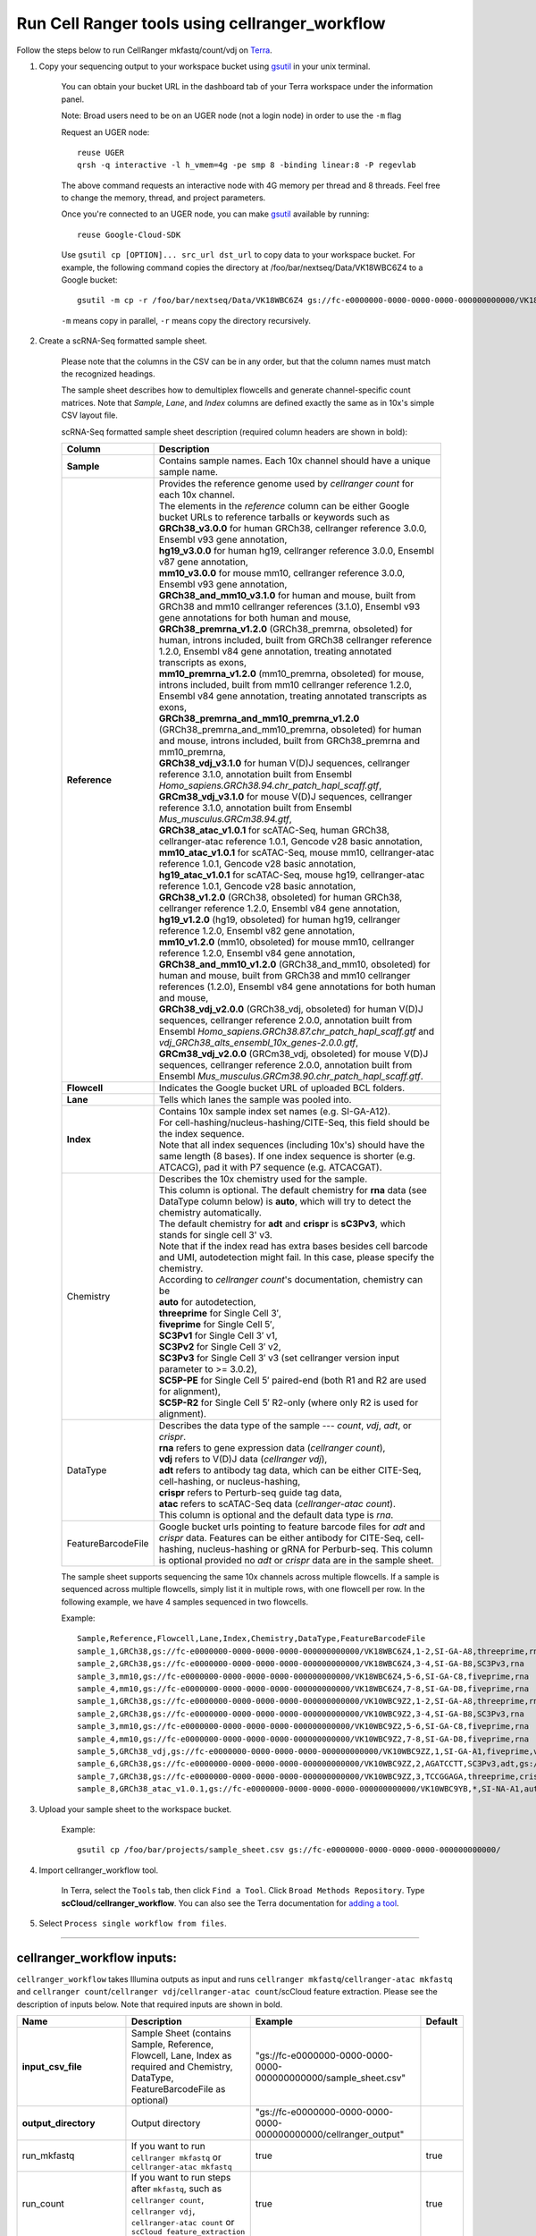 Run Cell Ranger tools using cellranger_workflow
------------------------------------------------


Follow the steps below to run CellRanger mkfastq/count/vdj on Terra_.

#. Copy your sequencing output to your workspace bucket using gsutil_ in your unix terminal.

	You can obtain your bucket URL in the dashboard tab of your Terra workspace under the information panel.

	.. image:: images/google_bucket_link.png
	
	Note: Broad users need to be on an UGER node (not a login node) in order to use the ``-m`` flag

	Request an UGER node::

		reuse UGER
		qrsh -q interactive -l h_vmem=4g -pe smp 8 -binding linear:8 -P regevlab

	The above command requests an interactive node with 4G memory per thread and 8 threads. Feel free to change the memory, thread, and project parameters.

	Once you're connected to an UGER node, you can make gsutil_ available by running::

		reuse Google-Cloud-SDK

	Use ``gsutil cp [OPTION]... src_url dst_url`` to copy data to your workspace bucket.
	For example, the following command copies the directory at /foo/bar/nextseq/Data/VK18WBC6Z4 to a Google bucket::

		gsutil -m cp -r /foo/bar/nextseq/Data/VK18WBC6Z4 gs://fc-e0000000-0000-0000-0000-000000000000/VK18WBC6Z4
	
	``-m`` means copy in parallel, ``-r`` means copy the directory recursively.
	


#. Create a scRNA-Seq formatted sample sheet. 

	Please note that the columns in the CSV can be in any order, but that the column names must match the recognized headings.

	The sample sheet describes how to demultiplex flowcells and generate channel-specific count matrices. Note that *Sample*, *Lane*, and *Index* columns are defined exactly the same as in 10x's simple CSV layout file.

	scRNA-Seq formatted sample sheet description (required column headers are shown in bold):

	.. list-table::
		:widths: 5 30
		:header-rows: 1

		* - Column
		  - Description
		* - **Sample**
		  - Contains sample names. Each 10x channel should have a unique sample name.
		* - **Reference**
		  - 
			| Provides the reference genome used by *cellranger count* for each 10x channel. 
			| The elements in the *reference* column can be either Google bucket URLs to reference tarballs or keywords such as
			| **GRCh38_v3.0.0** for human GRCh38, cellranger reference 3.0.0, Ensembl v93 gene annotation,
			| **hg19_v3.0.0** for human hg19, cellranger reference 3.0.0, Ensembl v87 gene annotation,
			| **mm10_v3.0.0** for mouse mm10, cellranger reference 3.0.0, Ensembl v93 gene annotation,
			| **GRCh38_and_mm10_v3.1.0** for human and mouse, built from GRCh38 and mm10 cellranger references (3.1.0), Ensembl v93 gene annotations for both human and mouse,
			| **GRCh38_premrna_v1.2.0** (GRCh38_premrna, obsoleted) for human, introns included, built from GRCh38 cellranger reference 1.2.0, Ensembl v84 gene annotation, treating annotated transcripts as exons,
			| **mm10_premrna_v1.2.0** (mm10_premrna, obsoleted) for mouse, introns included, built from mm10 cellranger reference 1.2.0, Ensembl v84 gene annotation, treating annotated transcripts as exons,
			| **GRCh38_premrna_and_mm10_premrna_v1.2.0** (GRCh38_premrna_and_mm10_premrna, obsoleted) for human and mouse, introns included, built from GRCh38_premrna and mm10_premrna,
			| **GRCh38_vdj_v3.1.0** for human V(D)J sequences, cellranger reference 3.1.0, annotation built from Ensembl *Homo_sapiens.GRCh38.94.chr_patch_hapl_scaff.gtf*,
			| **GRCm38_vdj_v3.1.0** for mouse V(D)J sequences, cellranger reference 3.1.0, annotation built from Ensembl *Mus_musculus.GRCm38.94.gtf*,
			| **GRCh38_atac_v1.0.1** for scATAC-Seq, human GRCh38, cellranger-atac reference 1.0.1, Gencode v28 basic annotation,
			| **mm10_atac_v1.0.1** for scATAC-Seq, mouse mm10, cellranger-atac reference 1.0.1, Gencode v28 basic annotation,
			| **hg19_atac_v1.0.1** for scATAC-Seq, mouse hg19, cellranger-atac reference 1.0.1, Gencode v28 basic annotation,
			| **GRCh38_v1.2.0** (GRCh38, obsoleted) for human GRCh38, cellranger reference 1.2.0, Ensembl v84 gene annotation,
			| **hg19_v1.2.0** (hg19, obsoleted) for human hg19, cellranger reference 1.2.0, Ensembl v82 gene annotation,
			| **mm10_v1.2.0** (mm10, obsoleted) for mouse mm10, cellranger reference 1.2.0, Ensembl v84 gene annotation,
			| **GRCh38_and_mm10_v1.2.0** (GRCh38_and_mm10, obsoleted) for human and mouse, built from GRCh38 and mm10 cellranger references (1.2.0), Ensembl v84 gene annotations for both human and mouse,
			| **GRCh38_vdj_v2.0.0** (GRCh38_vdj, obsoleted) for human V(D)J sequences, cellranger reference 2.0.0, annotation built from Ensembl *Homo_sapiens.GRCh38.87.chr_patch_hapl_scaff.gtf* and *vdj_GRCh38_alts_ensembl_10x_genes-2.0.0.gtf*,
			| **GRCm38_vdj_v2.0.0** (GRCm38_vdj, obsoleted) for mouse V(D)J sequences, cellranger reference 2.0.0, annotation built from Ensembl *Mus_musculus.GRCm38.90.chr_patch_hapl_scaff.gtf*.
		* - **Flowcell**
		  - Indicates the Google bucket URL of uploaded BCL folders.
		* - **Lane**
		  - Tells which lanes the sample was pooled into.
		* - **Index**
		  - 
			| Contains 10x sample index set names (e.g. SI-GA-A12). 
			| For cell-hashing/nucleus-hashing/CITE-Seq, this field should be the index sequence. 
			| Note that all index sequences (including 10x's) should have the same length (8 bases). If one index sequence is shorter (e.g. ATCACG), pad it with P7 sequence (e.g. ATCACGAT).
		* - Chemistry
		  - 
			| Describes the 10x chemistry used for the sample. 
			| This column is optional. The default chemistry for **rna** data (see DataType column below) is **auto**, which will try to detect the chemistry automatically. 
			| The default chemistry for **adt** and **crispr** is **sC3Pv3**, which stands for single cell 3' v3. 
			| Note that if the index read has extra bases besides cell barcode and UMI, autodetection might fail. In this case, please specify the chemistry.
			| According to *cellranger count*'s documentation, chemistry can be
			| **auto** for autodetection,
			| **threeprime** for Single Cell 3′,
			| **fiveprime** for Single Cell 5′,
			| **SC3Pv1** for Single Cell 3′ v1,
			| **SC3Pv2** for Single Cell 3′ v2,
			| **SC3Pv3** for Single Cell 3′ v3 (set cellranger version input parameter to >= 3.0.2),
			| **SC5P-PE** for Single Cell 5′ paired-end (both R1 and R2 are used for alignment),
			| **SC5P-R2** for Single Cell 5′ R2-only (where only R2 is used for alignment).
		* - DataType
		  - 
			| Describes the data type of the sample --- *count*, *vdj*, *adt*, or *crispr*. 
			| **rna** refers to gene expression data (*cellranger count*), 
			| **vdj** refers to V(D)J data (*cellranger vdj*), 
			| **adt** refers to antibody tag data, which can be either CITE-Seq, cell-hashing, or nucleus-hashing, 
			| **crispr** refers to Perturb-seq guide tag data,
			| **atac** refers to scATAC-Seq data (*cellranger-atac count*).
			| This column is optional and the default data type is *rna*.
		* - FeatureBarcodeFile
		  - Google bucket urls pointing to feature barcode files for *adt* and *crispr* data. Features can be either antibody for CITE-Seq, cell-hashing, nucleus-hashing or gRNA for Perburb-seq. This column is optional provided no *adt* or *crispr* data are in the sample sheet.

	The sample sheet supports sequencing the same 10x channels across multiple flowcells. If a sample is sequenced across multiple flowcells, simply list it in multiple rows, with one flowcell per row. In the following example, we have 4 samples sequenced in two flowcells.

	Example::

		Sample,Reference,Flowcell,Lane,Index,Chemistry,DataType,FeatureBarcodeFile
		sample_1,GRCh38,gs://fc-e0000000-0000-0000-0000-000000000000/VK18WBC6Z4,1-2,SI-GA-A8,threeprime,rna
		sample_2,GRCh38,gs://fc-e0000000-0000-0000-0000-000000000000/VK18WBC6Z4,3-4,SI-GA-B8,SC3Pv3,rna
		sample_3,mm10,gs://fc-e0000000-0000-0000-0000-000000000000/VK18WBC6Z4,5-6,SI-GA-C8,fiveprime,rna
		sample_4,mm10,gs://fc-e0000000-0000-0000-0000-000000000000/VK18WBC6Z4,7-8,SI-GA-D8,fiveprime,rna
		sample_1,GRCh38,gs://fc-e0000000-0000-0000-0000-000000000000/VK10WBC9Z2,1-2,SI-GA-A8,threeprime,rna
		sample_2,GRCh38,gs://fc-e0000000-0000-0000-0000-000000000000/VK10WBC9Z2,3-4,SI-GA-B8,SC3Pv3,rna
		sample_3,mm10,gs://fc-e0000000-0000-0000-0000-000000000000/VK10WBC9Z2,5-6,SI-GA-C8,fiveprime,rna
		sample_4,mm10,gs://fc-e0000000-0000-0000-0000-000000000000/VK10WBC9Z2,7-8,SI-GA-D8,fiveprime,rna
		sample_5,GRCh38_vdj,gs://fc-e0000000-0000-0000-0000-000000000000/VK10WBC9ZZ,1,SI-GA-A1,fiveprime,vdj
		sample_6,GRCh38,gs://fc-e0000000-0000-0000-0000-000000000000/VK10WBC9ZZ,2,AGATCCTT,SC3Pv3,adt,gs://fc-e0000000-0000-0000-0000-000000000000/antibody_index.csv
		sample_7,GRCh38,gs://fc-e0000000-0000-0000-0000-000000000000/VK10WBC9ZZ,3,TCCGGAGA,threeprime,crispr,gs://fc-e0000000-0000-0000-0000-000000000000/crispr_index.csv
		sample_8,GRCh38_atac_v1.0.1,gs://fc-e0000000-0000-0000-0000-000000000000/VK10WBC9YB,*,SI-NA-A1,auto,atac



#. Upload your sample sheet to the workspace bucket.

	Example::

		gsutil cp /foo/bar/projects/sample_sheet.csv gs://fc-e0000000-0000-0000-0000-000000000000/


#. Import cellranger_workflow tool.

	In Terra, select the ``Tools`` tab, then click ``Find a Tool``. Click ``Broad Methods Repository``. Type **scCloud/cellranger_workflow**.
 	You can also see the Terra documentation for `adding a tool`_.

#. Select ``Process single workflow from files``.

	.. image:: images/single_workflow.png

---------------------------------

cellranger_workflow inputs:
^^^^^^^^^^^^^^^^^^^^^^^^^^^^

``cellranger_workflow`` takes Illumina outputs as input and runs ``cellranger mkfastq``/``cellranger-atac mkfastq`` and ``cellranger count``/``cellranger vdj``/``cellranger-atac count``/scCloud feature extraction. Please see the description of inputs below. Note that required inputs are shown in bold.

.. list-table::
	:widths: 5 30 30 5
	:header-rows: 1

	* - Name
	  - Description
	  - Example
	  - Default
	* - **input_csv_file**
	  - Sample Sheet (contains Sample, Reference, Flowcell, Lane, Index as required and Chemistry, DataType, FeatureBarcodeFile as optional)
	  - "gs://fc-e0000000-0000-0000-0000-000000000000/sample_sheet.csv"
	  - 
	* - **output_directory**
	  - Output directory
	  - "gs://fc-e0000000-0000-0000-0000-000000000000/cellranger_output"
	  -
	* - run_mkfastq
	  - If you want to run ``cellranger mkfastq`` or ``cellranger-atac mkfastq``
	  - true
	  - true
	* - run_count
	  - If you want to run steps after ``mkfastq``, such as ``cellranger count``, ``cellranger vdj``, ``cellranger-atac count`` or ``scCloud feature_extraction``
	  - true
	  - true
	* - delete_input_directory
	  - If delete BCL directories after demux. If false, you should delete this folder yourself so as to not incur storage charges 
	  - false
	  - false
	* - force_cells
	  - Force pipeline to use this number of cells, bypassing the cell detection algorithm, mutually exclusive with expect_cells
	  - 6000
	  - 
	* - expect_cells
	  - Expected number of recovered cells. Mutually exclusive with force_cells
	  - 3000
	  - 
	* - secondary
	  - Perform cell ranger secondary analysis (dimensionality reduction, clustering, etc.)
	  - false
	  - false
	* - vdj_denovo
	  - Do not align reads to reference V(D)J sequences before de novo assembly
	  - true
	  - false
	* - vdj_chain
	  - Force the web summary HTML and metrics summary CSV to only report on a particular chain type. The accepted values are: auto for autodetection based on TR vs IG representation, TR for T cell receptors, IG for B cell receptors, all for all chain types
	  - TR
	  - 
	* - scaffold_sequence
	  - Scaffold sequence in sgRNA for Purturb-seq, only used for crispr data type
	  - "GTTTAAGAGCTAAGCTGGAA"
	  - 
	* - max_mismatch
	  - Maximum hamming distance in feature barcodes for the adt task
	  - 3
	  - 3
	* - min_read_ratio
	  - Minimum read count ratio (non-inclusive) to justify a feature given a cell barcode and feature combination, only used for the adt task and crispr data type
	  - 0.1
	  - 0.1
	* - cellranger_version
	  - cellranger version, could be 2.2.0, 3.0.2, 3.1.0
	  - "3.0.2"
	  - "3.0.2"
	* - cellranger_atac_version
	  - cellranger-atac version, currently only 1.0.1
	  - "1.0.1"
	  - "1.0.1"
	* - sccloud_version
	  - scCloud version for extracting feature barcode matrix
	  - "0.8.0"
	  - "0.8.0"
	* - zones
	  - Google cloud zones
	  - "us-east1-b us-east1-c us-east1-d"
	  - "us-east1-b us-east1-c us-east1-d"
	* - num_cpu
	  - Number of cpus to request for one node
	  - 64
	  - 64
	* - atac_num_cpu
	  - Number of cpus for cellranger-atac count
	  - 64
	  - 64
	* - memory
	  - Memory size string
	  - "128G"
	  - "128G"
	* - feature_memory
	  - Optional memory string for extracting feature count matrix
	  - "32G"
	  - "32G"
	* - atac_memory
	  - Memory string for cellranger-atac count
	  - "57.6G"
	  - "57.6G"
	* - mkfastq_disk_space
	  - Optional disk space in gigabytes for mkfastq
	  - 1500
	  - 1500
	* - count_disk_space
	  - Disk space in gigabytes needed for cellranger count
	  - 500
	  - 500
	* - vdj_disk_space
	  - Disk space in gigabytes needed for cellranger vdj
	  - 500
	  - 500
	* - feature_disk_space
	  - Disk space in gigabytes needed for extracting feature count matrix
	  - 100
	  - 100
	* - atac_disk_space
	  - Disk space in gigabytes needed for cellranger-atac count
	  - 500
	  - 500
	* - preemptible
	  - Number of preemptible tries
	  - 2
	  - 2

---------------------------------

cellranger_workflow outputs:
^^^^^^^^^^^^^^^^^^^^^^^^^^^^^

See the table below for important *Cell Ranger mkfastq/count* outputs.


.. list-table::
	:widths: 5 5 10
	:header-rows: 1

	* - Name
	  - Type
	  - Description
	* - output_fastqs_directory
	  - Array[String]
	  - A list of google bucket urls containing FASTQ files, one url per flowcell.
	* - output_count_directory
	  - Array[String]
	  - A list of google bucket urls containing count matrices, one url per sample.
	* - output_vdj_directory
	  - Array[String]
	  - A list of google bucket urls containing vdj results, one url per sample.
	* - output_adt_directory
	  - Array[String]
	  - A list of google bucket urls containing adt count matrices, one url per sample.
	* - output_atac_count_directory
	  - Array[String]
	  - A list of google bucket urls containing cellranger-atac count results, one url per sample.
	* - metrics_summaries
	  - File
	  - A excel spreadsheet containing QCs for each sample.
	* - output_web_summary
	  - Array[File]
	  - A list of htmls visualizing QCs for each sample (cellranger count output).
	* - count_matrix
	  - String
	  - gs url for a template count_matrix.csv to run scCloud.

---------------------------------

Only run the count part
^^^^^^^^^^^^^^^^^^^^^^^

Sometimes, users might want to perform demultiplexing locally and only run the count part on the cloud. This section describes how to only run the count part via ``cellranger_workflow``.

#. Copy your FASTQ files to the workspace using gsutil in your unix terminal. 

	You should upload folders of FASTQS. Each folder should contain all FASTQ files for one sample.

	Example::

		gsutil -m cp -r /foo/bar/fastq_path/K18WBC6Z4 gs://fc-e0000000-0000-0000-0000-000000000000/K18WBC6Z4_fastq



#. Create scRNA-Seq formatted sample sheet for cell ranger count only (required column headers are shown in bold):

	.. list-table::
		:widths: 5 30
		:header-rows: 1

		* - Column
		  - Description
		* - **Sample**
		  - Contains sample names. Each 10x channel should have a unique sample name.
		* - **Reference**
		  - 
			| Provides the reference genome used by *cellranger count* for each 10x channel. 
			| The elements in the *reference* column can be either Google bucket URLs to reference tarballs or keywords such as
			| **GRCh38** for human GRCh38, cellranger reference 1.2.0, Ensembl v84 gene annotation,
			| **hg19** for human hg19, cellranger reference 1.2.0, Ensembl v82 gene annotation,
			| **mm10** for mouse mm10, cellranger reference 1.2.0, Ensembl v84 gene annotation,
			| **GRCh38_and_mm10** for human and mouse, built from GRCh38 and mm10 cellranger references (1.2.0), Ensembl v84 gene annotations for both human and mouse,
			| **GRCh38_premrna** for human, introns included, built from GRCh38 cellranger reference 1.2.0, Ensembl v84 gene annotation, treating annotated transcripts as exons,
			| **mm10_premrna** for mouse, introns included, built from mm10 cellranger reference 1.2.0, Ensembl v84 gene annotation, treating annotated transcripts as exons,
			| **GRCh38_premrna_and_mm10_premrna** for human and mouse, introns included, built from GRCh38_premrna and mm10_premrna,
			| **GRCh38_vdj** for human V(D)J sequences, cellranger reference 2.0.0, annotation built from *Homo_sapiens.GRCh38.87.chr_patch_hapl_scaff.gtf* and *vdj_GRCh38_alts_ensembl_10x_genes-2.0.0.gtf*,
			| **GRCm38_vdj** for mouse V(D)J sequences, cellranger reference 2.0.0, annotation built from *Mus_musculus.GRCm38.90.chr_patch_hapl_scaff.gtf*,
			| **GRCh38_v3.0.0** for human GRCh38, cellranger reference 3.0.0, Ensembl v93 gene annotation,
			| **GRCh38_premrna_v3.0.0** for human GRCh38, introns included, cellranger reference 3.0.0, Ensembl v93 gene annotation, treating annotated transcripts as exons,
			| **hg19_v3.0.0** for human hg19, cellranger reference 3.0.0, Ensembl v87 gene annotation,
			| **mm10_v3.0.0** for mouse mm10, cellranger reference 3.0.0, Ensembl v93 gene annotation,
			| **GRCh38_atac_v1.0.1** for scATAC-Seq, human GRCh38, cellranger-atac reference 1.0.1, Gencode v28 basic annotation,
			| **mm10_atac_v1.0.1** for scATAC-Seq, mouse mm10, cellranger-atac reference 1.0.1, Gencode v28 basic annotation.
		* - **Flowcell**
		  - Indicates the Google bucket URL of the uploaded FASTQ folders. The full path to the FASTQ files is FlowCell/Sample
		* - Chemistry
		  -
			| Describes the 10x chemistry used for the sample. 
			| This column is optional. The default chemistry for **rna** data (see DataType column below) is **auto**, which will try to detect the chemistry automatically. 
			| The default chemistry for **adt** and **crispr** is **sC3Pv3**, which stands for single cell 3' v3. 
			| Note that if the index read has extra bases besides cell barcode and UMI, autodetection might fail. In this case, please specify the chemistry.
			| According to *cellranger count*'s documentation, chemistry can be
			| **auto** for autodetection,
			| **threeprime** for Single Cell 3′,
			| **fiveprime** for Single Cell 5′,
			| **SC3Pv1** for Single Cell 3′ v1,
			| **SC3Pv2** for Single Cell 3′ v2,
			| **SC3Pv3** for Single Cell 3′ v3,
			| **SC5P-PE** for Single Cell 5′ paired-end (both R1 and R2 are used for alignment),
			| **SC5P-R2** for Single Cell 5′ R2-only (where only R2 is used for alignment).
		* - DataType
		  -
			| Describes the data type of the sample --- *count*, *vdj*, *adt*, *crispr*, or *atac*. 
			| **count** refers to gene expression data (*cellranger count*), 
			| **vdj** refers to V(D)J data (*cellranger vdj*), 
			| **adt** refers to antibody tag data, which can be either CITE-Seq, cell-hashing, or nucleus-hashing,
			| **crispr** refers to Perturb-seq data, and
			| **atac** refers to scATAC-Seq data (*cellranger-atac count*).
			| This column is optional and the default data type is *rna*.
		* - FeatureBarcodeFile
		  - Google bucket urls pointing to feature barcode files for *adt* and *crispr* data. This column is optional provided no *adt* or *crispr* data are in the sample sheet.

	In the following example sample_1 is sequenced on 2 flowcells. The FASTQ files for flowcell_1 are located at gs://fc-e0000000-0000-0000-0000-000000000000/flowcell_1/sample_1 while the FASTQ files for flowcell_2 are located at gs://fc-e0000000-0000-0000-0000-000000000000/flowcell_2_sample1::

		Sample,Reference,Flowcell
		sample_1,GRCh38,gs://fc-e0000000-0000-0000-0000-000000000000/flowcell_1
		sample_1,GRCh38,gs://fc-e0000000-0000-0000-0000-000000000000/flowcell_2

#. Set optional input ``run_mkfastq`` to ``false``.

---------------------------------

Extract feature count matrices from CITE-Seq/Cell-hashing/Nucleus-hashing/Perturb-seq assays
^^^^^^^^^^^^^^^^^^^^^^^^^^^^^^^^^^^^^^^^^^^^^^^^^^^^^^^^^^^^^^^^^^^^^^^^^^^^^^^^^^^^^^^^^^^^

``cellranger_workflow`` can optionally extract feature count matrices from *CITE-Seq/Cell-hashing/Nucleus-hashing/Perturb-seq* assays. For *CITE-Seq/Cell-hashing/Nucleus-hashing*, the feature refers to antibody. Note that for *CITE-Seq/Cell-hashing*, only Biolegend TotalSeq-A is supported. For *Perturb-seq*, the feature refers to guide RNA. To extract feature count matrices, please follow the instructions below.

Instructions to configure ``cellranger_workflow``
++++++++++++++++++++++++++++++++++++++++++++++++++++++

#. Prepare one feature barcode file per assay and upload the files to the Google bucket.

	Prepare a CSV file with the following format: feature_barcode,feature_name.
	See below for an example::

		TTCCTGCCATTACTA,sample_1
		CCGTACCTCATTGTT,sample_2
		GGTAGATGTCCTCAG,sample_3
		TGGTGTCATTCTTGA,sample_4

	The above file describes a cell-hashing application with 4 samples.

#. Add assay information into the sample sheet.

	See below for an example::

		Sample,Reference,Flowcell,Lane,Index,Chemistry,DataType,FeatureBarcodeFile
		sample_1_rna,GRCh38,gs://fc-e0000000-0000-0000-0000-000000000000/VK18WBC6Z4,1-2,SI-GA-A8,threeprime,count
		sample_1_adt,GRCh38,gs://fc-e0000000-0000-0000-0000-000000000000/VK18WBC6Z4,1-2,ATTACTCG,threeprime,adt,gs://fc-e0000000-0000-0000-0000-000000000000/antibody_index.csv
		sample_2_adt,GRCh38,gs://fc-e0000000-0000-0000-0000-000000000000/VK18WBC6Z4,3-4,TCCGGAGA,SC3Pv3,adt,gs://fc-e0000000-0000-0000-0000-000000000000/antibody_index.csv
		sample_3_crispr,GRCh38,gs://fc-e0000000-0000-0000-0000-000000000000/VK18WBC6Z4,5-6,CGCTCATT,SC3Pv3,crispr,gs://fc-e0000000-0000-0000-0000-000000000000/crispr_index.csv

	In the above sample sheet, the first line describes the normal 3' RNA assay. The second line describes its associated antibody tag data, which can from either a CITE-Seq, cell-hashing, or nucleus-hashing experiment. Note that for the tag data, the *Index* field is different. The index for tag and crispr data should be Illumina index primer sequence (e.g. D701 in line two). In addition, the *DataType* field is changed to *adt*. The third line describes another tag data, which is in 10x genomics' V3 chemistry. For tag and crispr data, it is important to explicitly state the chemistry (e.g. *SC3Pv3*). The last line describes one gRNA guide data for Perturb-seq (see the *crispr* in *DataType* field). Note that it is users' responsibility to avoid index collision between 10x genomics' RNA indexes (e.g. SI-GA-A8) and Illumina index sequences for tag and crispr data (e.g. ATTACTCG).


#. Fill in the ADT-specific parameters:

	.. list-table::
		:widths: 5 30 30 5
		:header-rows: 1

		* - Name
		  - Description
		  - Example
		  - Default
		* - scaffold_sequence
		  - Scaffold sequence in sgRNA for Purturb-seq, only used for crispr data type
		  - "GTTTAAGAGCTAAGCTGGAA"
		  - 
		* - max_mismatch
		  - Maximum hamming distance in feature barcodes for the adt task
		  - 3
		  - 3
		* - min_read_ratio
		  - Minimum read count ratio (non-inclusive) to justify a feature given a cell barcode and feature combination, only used for the adt task and crispr data type
		  - 0.1
		  - 0.1
		* - adt_memory
		  - Optional memory in GB for extracting ADT count matrix
		  - 32
		  - 32
		* - adt_disk_space
		  - Optional disk space needed for extracting ADT count matrix
		  - 100
		  - 100

Parameters used for feature count matrix extraction
+++++++++++++++++++++++++++++++++++++++++++++++++++

If the chemistry is V2, `10x genomics v2 cell barcode white list`_ will be used, a hamming distance of 1 is allowed for matching cell barcodes, and the UMI length is 10. 
If the chemistry is V3, `10x genomics v3 cell barcode white list`_ will be used, a hamming distance of 0 is allowed for matching cell barcodes, and the UMI length is 12.

For Perturb-seq data, a small number of sgRNA protospace sequences will be sequenced ultra-deeply and we may have PCR chimeric reads. Therefore, we generate filtered feature count matrices as well in a data driven manner: 

We first plot the histogram of UMIs with certain number of read counts. The number of UMIs with x supporting reads decreases when x increases. We start from x = 1 and if we find that count[x] < count[x + 1] < count[x + 2], we detect a valley between two peaks. We filter out all UMIs with < x supporting reads since they are likely formed due to chimeric reads. 

In addition, we also filter out barcode-feature-UMI combinations that have their read count ratio, which is defined as total reads supporting barcode-feature-UMI over total reads supporting barcode-UMI, no larger than *min_read_ratio*.

Extracted feature count matrix output
+++++++++++++++++++++++++++++++++++++

For each antibody tag or crispr tag sample, a folder with the sample ID is generated under ``cellranger_output_directory``. In the folder, two files --- ``sample_id.csv`` and ``sample_id.stat.csv.gz`` --- are generated.

``sample_id.csv`` is the feature count matrix. It has the following format. The first line describes the column names: ``Antibody/CRISPR,cell_barcode_1,cell_barcode_2,...,cell_barcode_n``. The following lines describe UMI counts for each feature barcode, with the following format: ``feature_name,umi_count_1,umi_count_2,...,umi_count_n``.

``sample_id.stat.csv.gz`` stores the gzipped sufficient statistics. It has the following format. The first line describes the column names: ``Barcode,UMI,Feature,Count``. The following lines describe the read counts for every barcode-umi-feature combination.

If data type is ``crispr``, three additional files, ``sample_id.umi_count.pdf``, ``sample_id.filt.csv`` and ``sample_id.filt.stat.csv.gz``, are generated.

``sample_id.umi_count.pdf`` plots number of UMIs against UMI with certain number of reads and colors UMIs with high likelihood of being chimeric in blue and other UMIs in red. This plot is generated purely based on number of reads each UMI has.

``sample_id.filt.csv`` is the filtered feature count matrix. It has the same format as ``sample_id.csv``.

``sample_id.filt.stat.csv.gz`` is the filtered sufficient statistics. It has the same format as ``sample_id.stat.csv.gz``.



.. _10x genomics v2 cell barcode white list: gs://regev-lab/resources/cellranger/737K-august-2016.txt.gz
.. _10x genomics v3 cell barcode white list: gs://regev-lab/resources/cellranger/3M-february-2018.txt.gz
.. _gsutil: https://cloud.google.com/storage/docs/gsutil
.. _adding a tool: https://support.terra.bio/hc/en-us/articles/360025674392-Finding-the-tool-method-you-need-in-the-Methods-Repository
.. _Terra: https://app.terra.bio/
